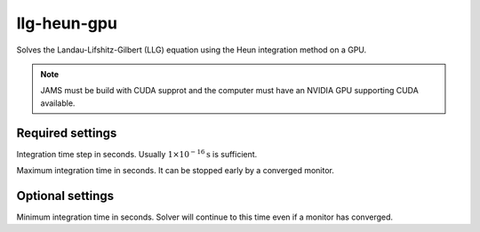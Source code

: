 llg-heun-gpu
==========================

Solves the Landau-Lifshitz-Gilbert (LLG) equation using the Heun integration
method on a GPU.

.. note::
    JAMS must be build with CUDA supprot and the computer must have an NVIDIA
    GPU supporting CUDA available.

Required settings
^^^^^^^^^^^^^^^^^

.. option:: t_step

Integration time step in seconds. Usually :math:`1\times10^{-16}\mathrm{s}` is sufficient.

.. option:: t_max

Maximum integration time in seconds. It can be stopped early by a converged
monitor.

Optional settings
^^^^^^^^^^^^^^^^^

.. option:: t_min

Minimum integration time in seconds. Solver will continue to this time even
if a monitor has converged.